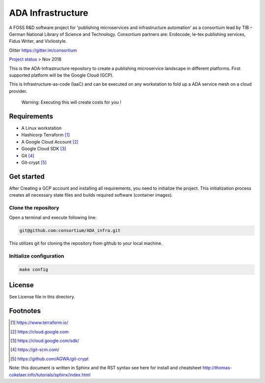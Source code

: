 ADA Infrastructure
==================

A FOSS R&D software project for 'publishing microservices and infrastructure automation' as a consortium lead by TIB – German National Library of Science and Technology. Consortium partners are: Endocode, le-tex publishing services, Fidus Writer, and Vivliostyle.

Gitter https://gitter.im/consortium

`Project status <github.com/consortium/ADA_infra/wiki>`_ > Nov 2018

This is the ADA-Infrastructure repository to create a publishing microservice landscape in different platforms. First supported platform will be the Google Cloud (GCP).

This is Infrastructure-as-code (IaaC) and can be executed on any workstation to fold up a ADA service mesh on a cloud provider.

    Warning: Executing this will create costs for you !

Requirements
------------

- A Linux workstation
- Hashicorp Terraform [1]_
- A Google Cloud Account [2]_
- Google Cloud SDK [3]_
- Git [4]_
- Git-crypt [5]_


Get started
-----------

After Creating a GCP account and installing all requirements, you need to initialize the project. This initialization process creates all necessary state files and builds required software (container images).

Clone the repository
''''''''''''''''''''

Open a terminal and execute following line:

.. code-block:: shell

    git@github.com:consortium/ADA_infra.git

This utilizes git for cloning the repository from github to your local machine.


Initialize configuration
''''''''''''''''''''''''

.. code-block:: shell

    make config

License
-------

See License file in this directory.

Footnotes
---------

.. [1] https://www.terraform.io/
.. [2] https://cloud.google.com
.. [3] https://cloud.google.com/sdk/
.. [4] https://git-scm.com/
.. [5] https://github.com/AGWA/git-crypt

Note: this document is written in Sphinx and the RST syntax see here for install and cheatsheet http://thomas-cokelaer.info/tutorials/sphinx/index.html

